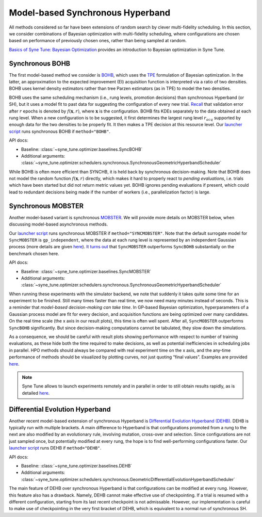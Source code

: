 Model-based Synchronous Hyperband
=================================

All methods considered so far have been extensions of random search by clever
multi-fidelity scheduling. In this section, we consider combinations of
Bayesian optimization with multi-fidelity scheduling, where configurations are
chosen based on performance of previously chosen ones, rather than being
sampled at random.

`Basics of Syne Tune: Bayesian Optimization <../basics/basics_bayesopt.html>`__
provides an introduction to Bayesian optimization in Syne Tune.

Synchronous BOHB
----------------

The first model-based method we consider is
`BOHB <https://arxiv.org/abs/1807.01774>`__, which uses the
`TPE <https://papers.nips.cc/paper/2011/hash/86e8f7ab32cfd12577bc2619bc635690-Abstract.html>`__
formulation of Bayesian optimization. In the latter, an approximation to the
expected improvement (EI) acquisition function is interpreted via a ratio of
two densities. BOHB uses kernel density estimators rather than tree Parzen
estimators (as in TPE) to model the two densities.

BOHB uses the same scheduling mechanism (i.e., rung levels, promotion
decisions) than synchronous Hyperband (or SH), but it uses a model fit to past
data for suggesting the configuration of every new trial.
`Recall <mf_syncsh.html#early-stopping-hyperparameter-configurations>`__ that
validation error after :math:`r` epochs is denoted by :math:`f(\mathbf{x}, r)`,
where :math:`\mathbf{x}` is the configuration. BOHB fits KDEs separately to the
data obtained at each rung level. When a new configuration is to be suggested,
it first determines the largest rung level :math:`r_{acq}` supported by enough
data for the two densities to be properly fit. It then makes a TPE decision at
this resource level. Our `launcher script <mf_setup.html#the-launcher-script>`__
runs synchronous BOHB if ``method="BOHB"``.

API docs:

* Baseline: :class:`~syne_tune.optimizer.baselines.SyncBOHB`
* Additional arguments: :class:`~syne_tune.optimizer.schedulers.synchronous.SynchronousGeometricHyperbandScheduler`

While BOHB is often more efficient than SYNCHB, it is held back by synchronous
decision-making. Note that BOHB does not model the random function
:math:`f(\mathbf{x}, r)` directly, which makes it hard to properly react to
*pending evaluations*, i.e. trials which have been started but did not
return metric values yet. BOHB ignores pending evaluations if present, which
could lead to redundant decisions being made if the number of workers (i.e.,
parallelization factor) is large.

Synchronous MOBSTER
-------------------

Another model-based variant is synchronous
`MOBSTER <https://openreview.net/forum?id=a2rFihIU7i>`__. We will provide more
details on MOBSTER below, when discussing model-based asynchronous methods.

Our `launcher script <mf_setup.html#the-launcher-script>`__ runs synchronous
MOBSTER if ``method="SYNCMOBSTER"``. Note that the default surrogate model for
``SyncMOBSTER`` is ``gp_independent``, where the data at each rung level
is represented by an independent Gaussian process (more details are given
`here <mf_async_model.html#independent-processes-at-each-rung-level>`__).
`It turns out <mf_comparison.html>`__ that ``SyncMOBSTER`` outperforms
``SyncBOHB`` substantially on the benchmark chosen here.

API docs:

* Baseline: :class:`~syne_tune.optimizer.baselines.SyncMOBSTER`
* Additional arguments: :class:`~syne_tune.optimizer.schedulers.synchronous.SynchronousGeometricHyperbandScheduler`

When running these experiments with the simulator backend, we note that
suddenly it takes quite some time for an experiment to be finished. Still many
times faster than real time, we now need many minutes instead of seconds. This
is a reminder that *model-based decision-making can take time*. In GP-based
Bayesian optimization, hyperparameters of a Gaussian process model are fit for
every decision, and acquisition functions are being optimized over many
candidates. On the real time scale (the x axis in our result plots), this time
is often well spent. After all, ``SyncMOBSTER`` outperforms ``SyncBOHB``
significantly. But since decision-making computations cannot be tabulated, they
slow down the simulations.

As a consequence, we should be careful with result plots showing performance
with respect to number of training evaluations, as these hide both the time
required to make decisions, as well as potential inefficiencies in scheduling
jobs in parallel. HPO methods should always be compared with real experiment
time on the x axis, and the any-time performance of methods should be
visualized by plotting curves, not just quoting “final values”. Examples are
provided `here <mf_comparison.html>`__.

.. note::
   Syne Tune allows to launch experiments remotely and in parallel in order
   to still obtain results rapidly, as is detailed
   `here <../benchmarking/README.html>`__.

Differential Evolution Hyperband
--------------------------------

Another recent model-based extension of synchronous Hyperband is
`Differential Evolution Hyperband (DEHB) <https://arxiv.org/abs/2105.09821>`__.
DEHB is typically run with multiple brackets. A main difference to Hyperband
is that configurations promoted from a rung to the next are also modified by
an evolutionary rule, involving mutation, cross-over and selection. Since
configurations are not just sampled once, but potentially modified at every
rung, the hope is to find well-performing configurations faster. Our
`launcher script <mf_setup.html#the-launcher-script>`__ runs DEHB if
``method="DEHB"``.

API docs:

* Baseline: :class:`~syne_tune.optimizer.baselines.DEHB`
* Additional arguments: :class:`~syne_tune.optimizer.schedulers.synchronous.GeometricDifferentialEvolutionHyperbandScheduler`

The main feature of DEHB over synchronous Hyperband is that configurations can
be modified at every rung. However, this feature also has a drawback. Namely,
DEHB cannot make effective use of checkpointing. If a trial is resumed with a
different configuration, starting from its last recent checkpoint is not
admissable. However, our implementation is careful to make use of
checkpointing in the very first bracket of DEHB, which is equivalent to a
normal run of synchronous SH.
